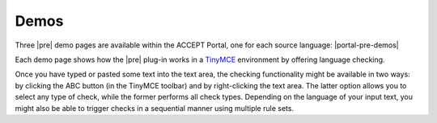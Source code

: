 .. _preEditDemos:

Demos
=====

Three |pre| demo pages are available within the ACCEPT Portal, one for each source language: |portal-pre-demos|

..    * `English <http://www.accept-portal.eu/AcceptPortal/en/Demo/English>`_
..    * `French <http://www.accept-portal.eu/AcceptPortal/en/Demo/French>`_
..   * `German <http://www.accept-portal.eu/AcceptPortal/en/Demo/German>`_

Each demo page shows how the |pre| plug-in works in a `TinyMCE <http://www.tinymce.com/>`_ environment by offering language checking.

.. .. image:: ../../_static/online_demo.png

Once you have typed or pasted some text into the text area, the checking functionality might be available in two ways: by clicking the ABC button (in the TinyMCE toolbar) and by right-clicking the text area. The latter option allows you to select any type of check, while the former performs all check types. Depending on the language of your input text, you might also be able to trigger checks in a sequential manner using multiple rule sets.